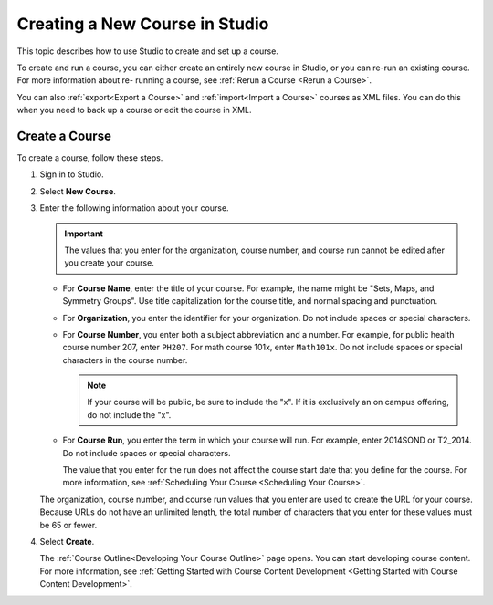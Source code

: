.. :diataxis-type: how to 

.. _Creating a New Course:

###############################
Creating a New Course in Studio
###############################

This topic describes how to use Studio to create and set up a course.

To create and run a course, you can either create an entirely new course in
Studio, or you can re-run an existing course. For more information about re-
running a course, see :ref:`Rerun a Course <Rerun a Course>`.

You can also :ref:`export<Export a Course>` and :ref:`import<Import a Course>`
courses as XML files. You can do this when you need to back up a course or edit
the course in XML.

.. _Create a New Course:

***************
Create a Course
***************

To create a course, follow these steps.

#. Sign in to Studio.

#. Select **New Course**.

#. Enter the following information about your course.

   .. important::
    The values that you enter for the organization, course number, and course
    run cannot be edited after you create your course.

   * For **Course Name**, enter the title of your course. For example, the
     name might be "Sets, Maps, and Symmetry Groups". Use title capitalization
     for the course title, and normal spacing and punctuation.

   * For **Organization**, you enter the identifier for your organization. Do
     not include spaces or special characters.

   * For **Course Number**, you enter both a subject abbreviation and a number.
     For example, for public health course number 207, enter ``PH207``. For
     math course 101x, enter ``Math101x``. Do not include spaces or special
     characters in the course number.

     .. note:: If your course will be public, be sure to include the "x".
        If it is exclusively an on campus offering, do not include the "x".

   * For **Course Run**, you enter the term in which your course will run. For
     example, enter 2014SOND or T2_2014. Do not include spaces or special
     characters.

     The value that you enter for the run does not affect the course start date
     that you define for the course. For more information, see :ref:`Scheduling
     Your Course <Scheduling
     Your Course>`.

   The organization, course number, and course run values that you enter are
   used to create the URL for your course. Because URLs do not have an
   unlimited length, the total number of characters that you enter for these
   values must be 65 or fewer.

#. Select **Create**.

   The :ref:`Course Outline<Developing Your Course Outline>` page opens. You
   can start developing course content. For more information, see
   :ref:`Getting Started with Course Content Development <Getting Started with Course Content Development>`.
